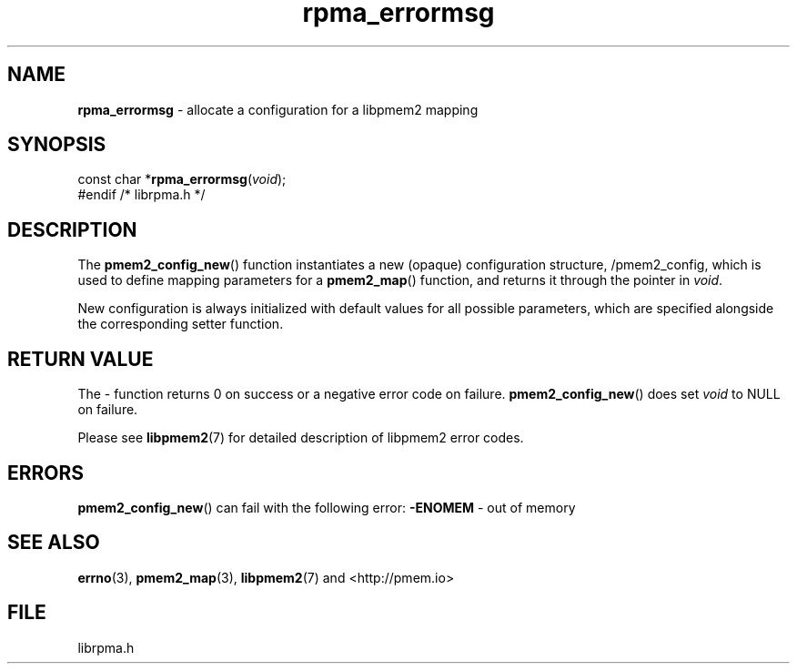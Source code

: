 .\" Extracted by src2man from librpma.h
.\" Text automatically generated by txt2man
.TH rpma_errormsg 3 "26 February 2020" "RPMA" "RPMA Programmer's Manual"
.SH NAME
\fBrpma_errormsg \fP- allocate a configuration for a libpmem2 mapping
.SH SYNOPSIS
.nf
.fam C
const char *\fBrpma_errormsg\fP(\fIvoid\fP); 
 #endif /* librpma.h */
.fam T
.fi
.fam T
.fi
.SH DESCRIPTION
The \fBpmem2_config_new\fP() function instantiates a new (opaque) configuration
structure, /pmem2_config, which is used to define mapping parameters
for a \fBpmem2_map\fP() function, and returns it through the pointer in \fIvoid\fP.
.PP
New configuration is always initialized with default values
for all possible parameters, which are specified alongside
the corresponding setter function.
.SH RETURN VALUE
The - function returns 0 on success
or a negative error code on failure. \fBpmem2_config_new\fP() does set \fIvoid\fP
to NULL on failure.
.PP
Please see \fBlibpmem2\fP(7) for detailed description of
libpmem2 error codes.
.SH ERRORS
\fBpmem2_config_new\fP() can fail with the following error:
\fB-ENOMEM\fP - out of memory
.SH SEE ALSO
\fBerrno\fP(3), \fBpmem2_map\fP(3), \fBlibpmem2\fP(7) and <http://pmem.io>
.SH FILE
librpma.h
